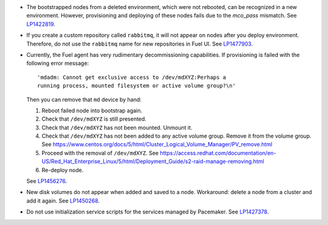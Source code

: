 * The bootstrapped nodes from a deleted environment,
  which were not rebooted, can be recognized in a
  new environment. However, provisioning and deploying
  of these nodes fails due to the `mco_pass` mismatch.
  See `LP1422819`_.

* If you create a custom repository called ``rabbitmq``,
  it will not appear on nodes after you deploy environment.
  Therefore, do not use the ``rabbitmq`` name
  for new repositories in Fuel UI.
  See `LP1477903`_.

* Currently, the Fuel agent has very rudimentary decommissioning
  capabilities.
  If provisioning is failed with the following error message::

     'mdadm: Cannot get exclusive access to /dev/mdXYZ:Perhaps a
     running process, mounted filesystem or active volume group?\n'

  Then you can remove that ``md`` device by hand:

  #. Reboot failed node into bootstrap again.

  #. Check that ``/dev/mdXYZ`` is still presented.

  #. Check that ``/dev/mdXYZ`` has not been mounted. Unmount it.

  #. Check that ``/dev/mdXYZ`` has not been added to any active
     volume group. Remove it from the volume group.
     See https://www.centos.org/docs/5/html/Cluster_Logical_Volume_Manager/PV_remove.html

  #. Proceed with the removal of ``/dev/mdXYZ``.
     See https://access.redhat.com/documentation/en-US/Red_Hat_Enterprise_Linux/5/html/Deployment_Guide/s2-raid-manage-removing.html

  #. Re-deploy node.

  See `LP1456276`_.

* New disk volumes do not appear when added and saved to a node.
  Workaround: delete a node from a cluster and add it again.
  See `LP1450268`_.

* Do not use initialization service scripts for the services
  managed by Pacemaker. See `LP1427378`_.

.. Links
.. _`LP1422819`: https://bugs.launchpad.net/fuel/6.1.x/+bug/1422819
.. _`LP1477903`: https://bugs.launchpad.net/fuel/+bug/1477903
.. _`LP1456276`: https://bugs.launchpad.net/fuel/7.0.x/+bug/1456276
.. _`LP1450268`: https://bugs.launchpad.net/fuel/7.0.x/+bug/1450268
.. _`LP1427378`: https://bugs.launchpad.net/fuel/+bug/1427378
